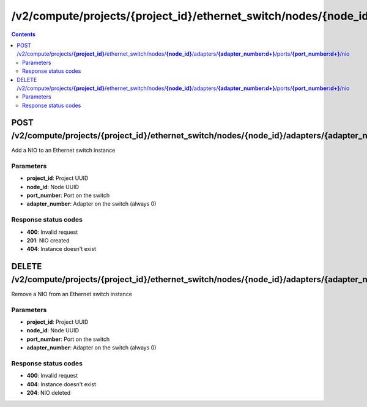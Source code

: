 /v2/compute/projects/{project_id}/ethernet_switch/nodes/{node_id}/adapters/{adapter_number:\d+}/ports/{port_number:\d+}/nio
------------------------------------------------------------------------------------------------------------------------------------------

.. contents::

POST /v2/compute/projects/**{project_id}**/ethernet_switch/nodes/**{node_id}**/adapters/**{adapter_number:\d+}**/ports/**{port_number:\d+}**/nio
~~~~~~~~~~~~~~~~~~~~~~~~~~~~~~~~~~~~~~~~~~~~~~~~~~~~~~~~~~~~~~~~~~~~~~~~~~~~~~~~~~~~~~~~~~~~~~~~~~~~~~~~~~~~~~~~~~~~~~~~~~~~~~~~~~~~~~~~~~~~~~~~~~~~~~~~~~~~~~
Add a NIO to an Ethernet switch instance

Parameters
**********
- **project_id**: Project UUID
- **node_id**: Node UUID
- **port_number**: Port on the switch
- **adapter_number**: Adapter on the switch (always 0)

Response status codes
**********************
- **400**: Invalid request
- **201**: NIO created
- **404**: Instance doesn't exist


DELETE /v2/compute/projects/**{project_id}**/ethernet_switch/nodes/**{node_id}**/adapters/**{adapter_number:\d+}**/ports/**{port_number:\d+}**/nio
~~~~~~~~~~~~~~~~~~~~~~~~~~~~~~~~~~~~~~~~~~~~~~~~~~~~~~~~~~~~~~~~~~~~~~~~~~~~~~~~~~~~~~~~~~~~~~~~~~~~~~~~~~~~~~~~~~~~~~~~~~~~~~~~~~~~~~~~~~~~~~~~~~~~~~~~~~~~~~
Remove a NIO from an Ethernet switch instance

Parameters
**********
- **project_id**: Project UUID
- **node_id**: Node UUID
- **port_number**: Port on the switch
- **adapter_number**: Adapter on the switch (always 0)

Response status codes
**********************
- **400**: Invalid request
- **404**: Instance doesn't exist
- **204**: NIO deleted

